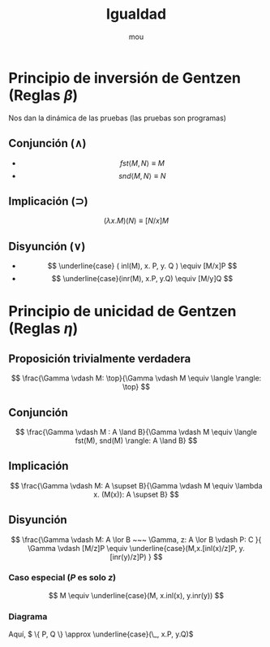 #+title: Igualdad
#+Author: mou


* Principio de inversión de Gentzen (Reglas \(\beta\))
Nos dan la dinámica de las pruebas (las pruebas son programas)
** Conjunción \((\land)\)
- \[ fst \langle M, N \rangle \equiv  M  \]
- \[ snd \langle M, N \rangle \equiv N \]
** Implicación \((\supset)\)
\[ (\lambda x. M)(N) \equiv [N/x]M \]
** Disyunción \((\lor)\)
- \[ \underline{case} ( inl(M), x. P, y. Q  ) \equiv [M/x]P \]
- \[ \underline{case}(inr(M), x.P, y.Q) \equiv [M/y]Q \]
* Principio de unicidad de Gentzen (Reglas \( \eta \))
** Proposición trivialmente verdadera
\[ \frac{\Gamma \vdash M: \top}{\Gamma \vdash M \equiv \langle \rangle: \top} \]

** Conjunción
\[ \frac{\Gamma \vdash M : A \land B}{\Gamma \vdash M \equiv \langle fst(M), snd(M) \rangle: A \land B} \]

** Implicación
\[ \frac{\Gamma \vdash M: A \supset B}{\Gamma \vdash M \equiv \lambda x. (M(x)): A \supset B} \]

** Disyunción
\[ \frac{\Gamma \vdash M: A \lor B ~~~ \Gamma, z: A \lor B \vdash P: C }{ \Gamma \vdash [M/z]P \equiv \underline{case}(M,x.[inl(x)/z]P, y. [inr(y)/z]P) } \]
*** Caso especial (\( P \) es solo \(z\))
\[ M \equiv \underline{case}(M, x.inl(x), y.inr(y)) \]

*** Diagrama
#+attr_html: :width 300px
[[file:Categorías/swappy-20250912_100918.png]]

Aquí, \( \{ P, Q \} \approx \underline{case}(\_, x.P, y.Q)\)
